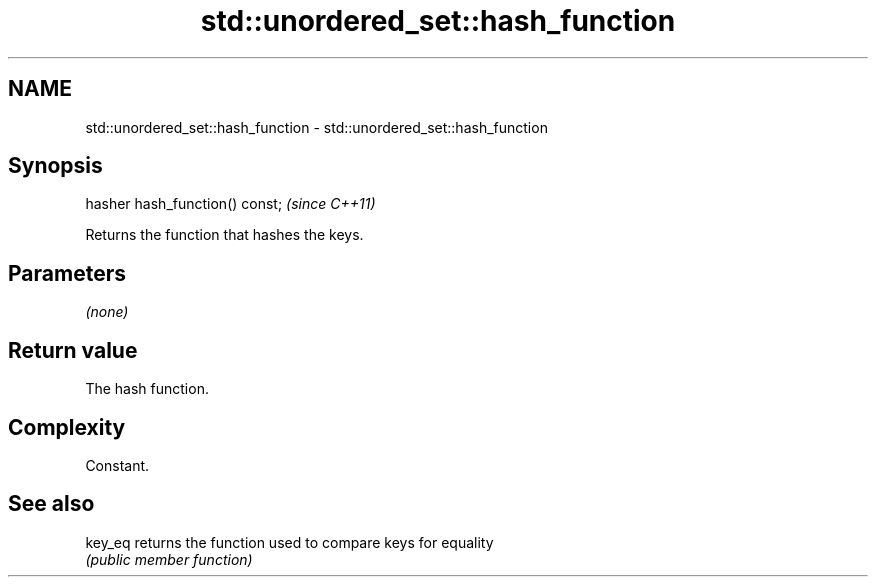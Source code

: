 .TH std::unordered_set::hash_function 3 "Nov 25 2015" "2.1 | http://cppreference.com" "C++ Standard Libary"
.SH NAME
std::unordered_set::hash_function \- std::unordered_set::hash_function

.SH Synopsis
   hasher hash_function() const;  \fI(since C++11)\fP

   Returns the function that hashes the keys.

.SH Parameters

   \fI(none)\fP

.SH Return value

   The hash function.

.SH Complexity

   Constant.

.SH See also

   key_eq returns the function used to compare keys for equality
          \fI(public member function)\fP 
